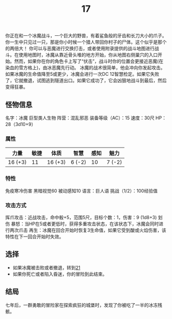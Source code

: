#+TITLE: 17
你正在和一个冰魔战斗，一个巨大的野兽，有着鲨鱼般的牙齿和长刀大小的爪子。你一生中只见过一只，那是你小时候一个猎人带回你村子的尸体。这个似乎是那个的两倍大！
你可以与恶魔进行交换打击，或者使用附录提供的战斗地图进行战斗。在使用地图时，冰魔从靠近骨头堆的地方开始，你从地图右侧巢穴的入口开始。然而，如果你在你的角色卡上写了“伏击”，战斗时你的位置会更接近恶魔(在染血的雪方格上)，由冰恶魔先行动。
冰魔的战术很简单，他会冲向你发起攻击。如果冰魔的生命值降至5或更少，冰魔会进行一次DC 12智慧检定。如果它失败了，它就撤退，试图逃到隧道出口。如果它成功了，它会凶狠地战斗到最后，然后变得狂暴。

** 怪物信息
名字：冰魔
巨型类人生物
阵营：混乱邪恶
装备等级（AC）：15
速度：30尺
HP：28（3d10+9）

*** 属性
| 力量     | 敏捷 | 体质     | 智慧    | 感知 | 魅力    |
|---------+-----+---------+--------+-----+--------|
| 16 (+3) |  11 | 16 (+3) | 6 (-2) |  10 | 7 (-2) |

*** 特性
免疫寒冷伤害
黑暗视觉60
被动感知10
语言：巨人语
挑战（1/2）：100经验值

*** 攻击方式
挥爪攻击：近战攻击，命中骰+5，范围5尺，目标个数：1，伤害：9 (1d8+3) 划伤
暴怒：当HP在5或者更低时，获得多重攻击状态，在该状态下，冰魔会同时进行两次爪击
再生：冰魔在回合开始时恢复3生命值，如果它受到酸或火焰伤害，该特性在下一回合开始时失效。

** 选择
- 如果冰魔被击败或者撤退，转到[[file:21.org][21]]
- 如果你死亡或者陷入昏迷，你的冒险到此结束。

** 结局
七年后，一群勇敢的冒险家在探索疯狂的城堡时，发现了你被吃了一半的冰冻残骸。
